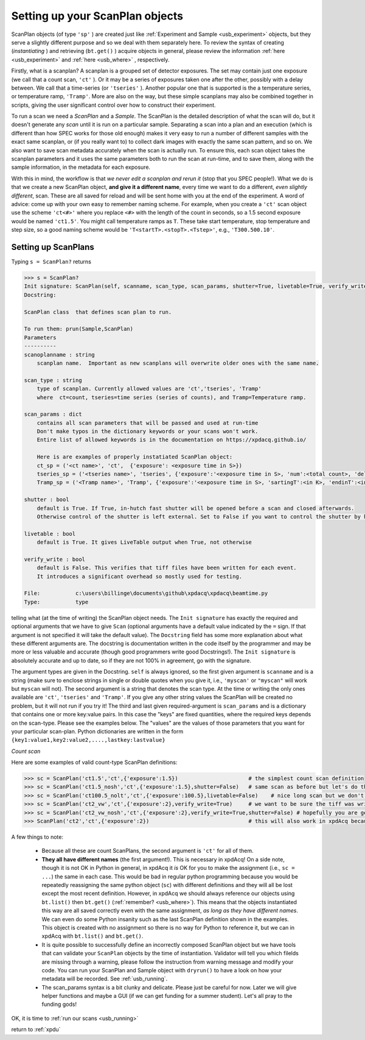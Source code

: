 .. _usb_scan:

Setting up your ScanPlan objects
----------------------------

ScanPlan objects (of type ``'sp'`` ) are created just like :ref:`Experiment and Sample <usb_experiment>` objects,
but they serve a slightly different purpose and so we deal with them separately here. To review the syntax
of creating (*instantiating* ) and retrieving (``bt.get()`` ) acquire objects in general, please review
the information :ref:`here <usb_experiment>` and :ref:`here <usb_where>` , respectively.

Firstly, what is a scanplan?  A scanplan is a grouped set of detector exposures.  The set may
contain just one exposure (we call that a count scan, ``'ct'`` ).  Or it may be a series of exposures
taken one after the other, possibly with a delay between.  We
call that a time-series (or ``'tseries'`` ).  Another popular one that is supported is the
a temperature series, or temperature ramp, ``'Tramp'``.  More are also on the way, but
these simple scanplans may also be combined together in scripts, giving the user significant
control over how to construct their experiment.

To run a scan we need a *ScanPlan* and a *Sample*.  The ScanPlan is the detailed description of
what the scan will do, but it doesn't generate any *scan* until it is run on a particular sample.
Separating a scan into a plan and an execution (which is different than how SPEC works
for those old enough) makes it very easy to run a number of different samples with the
exact same scanplan, or (if you really want to) to collect dark images with exactly the same scan pattern, and so on.
We also want to save scan metadata accurately when the scan is actually run.  To ensure
this, each scan object takes the scanplan parameters and it uses the same parameters
both to run the scan at run-time, and to save them, along with the sample information,
in the metadata for each exposure.

With this in mind, the workflow is that *we never edit a scanplan and rerun it* (stop that you SPEC people!).
What we do is that we create a new ScanPlan object, **and give it a different name**,
every time we want to do a different, *even slightly different*, scan. These are all
saved for reload and will be sent home with you at the end of the experiment.  A word of advice:
come up with your own easy to remember naming scheme. For example, when you create
a ``'ct'`` scan object use the scheme ``'ct<#>'`` where you replace ``<#>`` with the length
of the count in seconds, so a 1.5 second exposure would be named ``'ct1.5'``.  You might
call temperature ramps as ``T``.  These take start temperature, stop temperature and step size,
so a good naming scheme would be ``'T<startT>.<stopT>.<Tstep>'``, e.g., ``'T300.500.10'``.

Setting up ScanPlans
""""""""""""""""""""

Typing ``s = ScanPlan?`` returns

.. code-block:: python

  >>> s = ScanPlan?
  Init signature: ScanPlan(self, scanname, scan_type, scan_params, shutter=True, livetable=True, verify_write=False)
  Docstring:

  ScanPlan class  that defines scan plan to run.

  To run them: prun(Sample,ScanPlan)
  Parameters
  ----------
  scanoplanname : string
      scanplan name.  Important as new scanplans will overwrite older ones with the same name.

  scan_type : string
      type of scanplan. Currently allowed values are 'ct','tseries', 'Tramp'
      where  ct=count, tseries=time series (series of counts), and Tramp=Temperature ramp.

  scan_params : dict
      contains all scan parameters that will be passed and used at run-time
      Don't make typos in the dictionary keywords or your scans won't work.
      Entire list of allowed keywords is in the documentation on https://xpdacq.github.io/

      Here is are examples of properly instatiated ScanPlan object:
      ct_sp = ('<ct name>', 'ct',  {'exposure': <exposure time in S>})
      tseries_sp = ('<tseries name>', 'tseries', {'exposure':'<exposure time in S>, 'num':<total count>, 'delay':<delay between count in S>})
      Tramp_sp = ('<Tramp name>', 'Tramp', {'exposure':'<exposure time in S>, 'sartingT':<in K>, 'endinT':<in K>, 'Tstep':<in K>})

  shutter : bool
      default is True. If True, in-hutch fast shutter will be opened before a scan and closed afterwards.
      Otherwise control of the shutter is left external. Set to False if you want to control the shutter by hand.

  livetable : bool
      default is True. It gives LiveTable output when True, not otherwise

  verify_write : bool
      default is False. This verifies that tiff files have been written for each event.
      It introduces a significant overhead so mostly used for testing.

  File:           c:\users\billinge\documents\github\xpdacq\xpdacq\beamtime.py
  Type:           type

telling what (at the time of writing) the ScanPlan object needs.
The ``Init signature`` has exactly the required and optional arguments
that we have to give ``Scan`` (optional arguments have a default value indicated
by the ``=`` sign.  If that argument is not specified it will take the default
value).  The ``Docstring`` field has some more explanation about what these different
arguments are.  The docstring is documentation written in the code itself by the
programmer and may be more or less valuable and accurate (though good programmers
write good Docstrings!).  The ``Init signature`` is absolutely accurate and
up to date, so if they are not 100% in agreement, go with the signature.

The argument types are given in the Docstring. ``self`` is always ignored, so
the first given argument is ``scanname`` and is a string (make sure to enclose strings in
single or double quotes when you give it, i.e., ``'myscan'`` or ``"myscan"`` will
work but ``myscan`` will not).  The second argument is a string that denotes the scan type. At the time
or writing the only ones available are ``'ct'``, ``'tseries'`` and ``'Tramp'``.  If you give
any other string values the ScanPlan will be created no problem, but it
will not run if you try it!  The third and last given required-argument is ``scan_params``
and is a dictionary that contains one or more key:value pairs.  In this case
the "keys" are fixed quantities, where the required keys depends on the scan-type.  Please see
the examples below.  The "values" are the values of those parameters that you want
for your particular scan-plan.  Python dictionaries are written in the form ``{key1:value1,key2:value2,....,lastkey:lastvalue}``

*Count scan*

Here are some examples of valid count-type ScanPlan definitions:

.. code-block:: python

  >>> sc = ScanPlan('ct1.5','ct',{'exposure':1.5})                      # the simplest count scan definition
  >>> sc = ScanPlan('ct1.5_nosh','ct',{'exposure':1.5},shutter=False)   # same scan as before but let's do the shutter by hand (be careful!)
  >>> sc = ScanPlan('ct100.5_nolt','ct',{'exposure':100.5},livetable=False)    # nice long scan but we don't want to clutter our terminal with the table showing the counts
  >>> sc = ScanPlan('ct2_vw','ct',{'exposure':2},verify_write=True)     # we want to be sure the tiff was written in pe1_data, but pay a price of a ~ 1 second overhead.
  >>> sc = ScanPlan('ct2_vw_nosh','ct',{'exposure':2},verify_write=True,shutter=False) # hopefully you are getting the idea.
  >>> ScanPlan('ct2','ct',{'exposure':2})                               # this will also work in xpdAcq because we can reference this object with bt.list() and bt.get()

A few things to note:

 * Because all these are count ScanPlans, the second argument is ``'ct'`` for all of them.
 * **They all have different names** (the first argument!).  This is necessary in xpdAcq!  On a side note, though it is not OK in Python in general, in xpdAcq it *is* OK for you to make the assignment (i.e., ``sc = ...``) the same in each case. This would be bad in regular python programming because you would be repeatedly reassigning the same python object (``sc``) with different definitions and they will all be lost except the most recent definition.  However, in xpdAcq we should always reference our objects using ``bt.list()`` then ``bt.get()`` (:ref:`remember? <usb_where>`).  This means that the objects instantiated this way are all saved correctly even with the same assignment, *as long as they have different names*. We can even do some Python insanity such as the last ScanPlan definition shown in the examples.  This object is created with no assignment so there is no way for Python to reference it, but we can in xpdAcq with ``bt.list()`` and ``bt.get()``.
 * It is quite possible to successfully define an incorrectly composed ScanPlan object but we have tools that can validate your ``ScanPlan`` objects by the time of instantiation. Validator will tell you which filelds are missing through a warning, please follow the instruction from warning message and modify your code. You can run your ScanPlan and Sample object with ``dryrun()`` to have a look on how your metadata will be recorded. See :ref:`usb_running`.
 * The scan_params syntax is a bit clunky and delicate.  Please just be careful for now.  Later we will give helper functions and maybe a GUI (if we can get funding for a summer student).  Let's all pray to the funding gods!

OK, it is time to :ref:`run our scans <usb_running>`

return to :ref:`xpdu`

